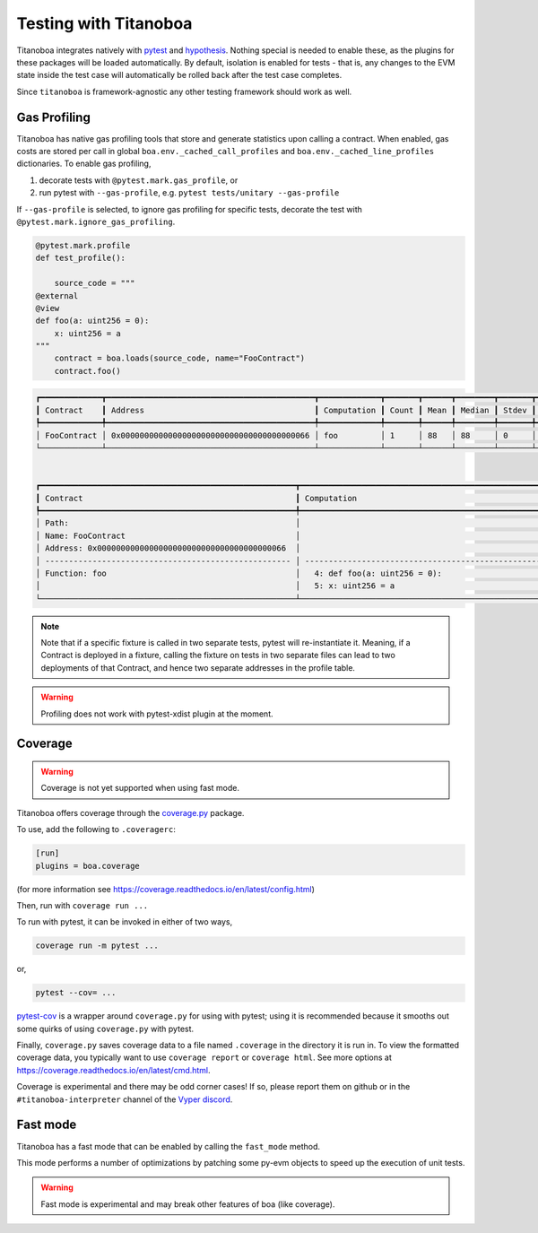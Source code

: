 Testing with Titanoboa
======================

Titanoboa integrates natively with `pytest <https://docs.pytest.org/>`_ and `hypothesis <https://hypothesis.readthedocs.io/en/latest/quickstart.html>`_. Nothing special is needed to enable these, as the plugins for these packages will be loaded automatically. By default, isolation is enabled for tests - that is, any changes to the EVM state inside the test case will automatically be rolled back after the test case completes.

Since ``titanoboa`` is framework-agnostic any other testing framework should work as well.


Gas Profiling
-----------------------

Titanoboa has native gas profiling tools that store and generate statistics upon calling a contract. When enabled, gas costs are stored per call in global ``boa.env._cached_call_profiles`` and ``boa.env._cached_line_profiles`` dictionaries.
To enable gas profiling,

1. decorate tests with ``@pytest.mark.gas_profile``, or
2. run pytest with ``--gas-profile``, e.g. ``pytest tests/unitary --gas-profile``

If ``--gas-profile`` is selected, to ignore gas profiling for specific tests, decorate the test with ``@pytest.mark.ignore_gas_profiling``.

.. code-block:: python

    @pytest.mark.profile
    def test_profile():

        source_code = """
    @external
    @view
    def foo(a: uint256 = 0):
        x: uint256 = a
    """
        contract = boa.loads(source_code, name="FooContract")
        contract.foo()

.. code-block:: console

    ┏━━━━━━━━━━━━━┳━━━━━━━━━━━━━━━━━━━━━━━━━━━━━━━━━━━━━━━━━━━━┳━━━━━━━━━━━━━┳━━━━━━━┳━━━━━━┳━━━━━━━━┳━━━━━━━┳━━━━━┳━━━━━┓
    ┃ Contract    ┃ Address                                    ┃ Computation ┃ Count ┃ Mean ┃ Median ┃ Stdev ┃ Min ┃ Max ┃
    ┡━━━━━━━━━━━━━╇━━━━━━━━━━━━━━━━━━━━━━━━━━━━━━━━━━━━━━━━━━━━╇━━━━━━━━━━━━━╇━━━━━━━╇━━━━━━╇━━━━━━━━╇━━━━━━━╇━━━━━╇━━━━━┩
    │ FooContract │ 0x0000000000000000000000000000000000000066 │ foo         │ 1     │ 88   │ 88     │ 0     │ 88  │ 88  │
    └─────────────┴────────────────────────────────────────────┴─────────────┴───────┴──────┴────────┴───────┴─────┴─────┘


    ┏━━━━━━━━━━━━━━━━━━━━━━━━━━━━━━━━━━━━━━━━━━━━━━━━━━━━━━┳━━━━━━━━━━━━━━━━━━━━━━━━━━━━━━━━━━━━━━━━━━━━━━━━━━━━━━━━━━━━━━━━━━━━━━━━━━━━┳━━━━━━━┳━━━━━━━┳━━━━━━━━┳━━━━━━━┳━━━━━━━┳━━━━━━━┓
    ┃ Contract                                             ┃ Computation                                                                ┃ Count ┃ Mean  ┃ Median ┃ Stdev ┃ Min   ┃ Max   ┃
    ┡━━━━━━━━━━━━━━━━━━━━━━━━━━━━━━━━━━━━━━━━━━━━━━━━━━━━━━╇━━━━━━━━━━━━━━━━━━━━━━━━━━━━━━━━━━━━━━━━━━━━━━━━━━━━━━━━━━━━━━━━━━━━━━━━━━━━╇━━━━━━━╇━━━━━━━╇━━━━━━━━╇━━━━━━━╇━━━━━━━╇━━━━━━━┩
    │ Path:                                                │                                                                            │       │       │        │       │       │       │
    │ Name: FooContract                                    │                                                                            │       │       │        │       │       │       │
    │ Address: 0x0000000000000000000000000000000000000066  │                                                                            │ Count │ Mean  │ Median │ Stdev │ Min   │ Max   │
    │ ---------------------------------------------------- │ -------------------------------------------------------------------------- │ ----- │ ----- │ -----  │ ----- │ ----- │ ----- │
    │ Function: foo                                        │   4: def foo(a: uint256 = 0):                                              │ 1     │ 73    │ 73     │ 0     │ 73    │ 73    │
    │                                                      │   5: x: uint256 = a                                                        │ 1     │ 15    │ 15     │ 0     │ 15    │ 15    │
    └──────────────────────────────────────────────────────┴────────────────────────────────────────────────────────────────────────────┴───────┴───────┴────────┴───────┴───────┴───────┘

.. note::
    Note that if a specific fixture is called in two separate tests, pytest will re-instantiate it. Meaning, if a Contract
    is deployed in a fixture, calling the fixture on tests in two separate files can lead to two deployments of that Contract,
    and hence two separate addresses in the profile table.

.. warning::
    Profiling does not work with pytest-xdist plugin at the moment.

Coverage
--------------

.. warning::
    Coverage is not yet supported when using fast mode.

Titanoboa offers coverage through the `coverage.py <https://coverage.readthedocs.io/>`_ package.

To use, add the following to ``.coveragerc``:

.. code-block::

    [run]
    plugins = boa.coverage

(for more information see https://coverage.readthedocs.io/en/latest/config.html)

Then, run with ``coverage run ...``

To run with pytest, it can be invoked in either of two ways,

.. code-block::

    coverage run -m pytest ...

or,

.. code-block::

    pytest --cov= ...

`pytest-cov <https://pytest-cov.readthedocs.io/en/latest/readme.html#usage>`_ is a wrapper around ``coverage.py`` for using with pytest; using it is recommended because it smooths out some quirks of using ``coverage.py`` with pytest.

Finally, ``coverage.py`` saves coverage data to a file named ``.coverage`` in the directory it is run in. To view the formatted coverage data, you typically want to use ``coverage report`` or ``coverage html``. See more options at https://coverage.readthedocs.io/en/latest/cmd.html.

Coverage is experimental and there may be odd corner cases! If so, please report them on github or in the ``#titanoboa-interpreter`` channel of the `Vyper discord <https://discord.gg/6tw7PTM7C2>`_.

Fast mode
---------

Titanoboa has a fast mode that can be enabled by calling the ``fast_mode`` method.

This mode performs a number of optimizations by patching some py-evm objects to speed up the execution of unit tests.

.. warning::
    Fast mode is experimental and may break other features of boa (like coverage).

